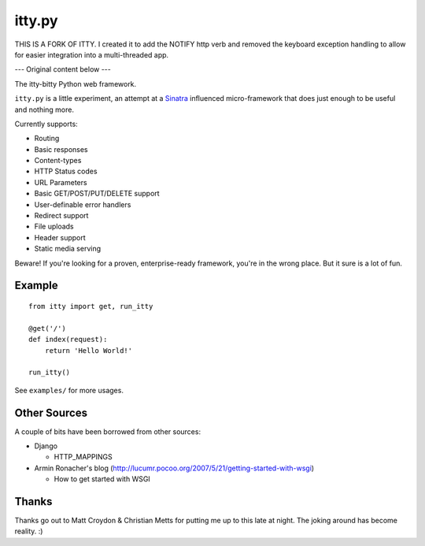 =======
itty.py
=======

THIS IS A FORK OF ITTY.  I created it to add the NOTIFY http verb and removed
the keyboard exception handling to allow for easier integration into a
multi-threaded app.

---  Original content below ---

The itty-bitty Python web framework.

``itty.py`` is a little experiment, an attempt at a Sinatra_ influenced
micro-framework that does just enough to be useful and nothing more.

Currently supports:

* Routing
* Basic responses
* Content-types
* HTTP Status codes
* URL Parameters
* Basic GET/POST/PUT/DELETE support
* User-definable error handlers
* Redirect support
* File uploads
* Header support
* Static media serving

Beware! If you're looking for a proven, enterprise-ready framework, you're in
the wrong place. But it sure is a lot of fun.

.. _Sinatra: http://sinatrarb.com/


Example
=======

::

  from itty import get, run_itty

  @get('/')
  def index(request):
      return 'Hello World!'

  run_itty()

See ``examples/`` for more usages.


Other Sources
=============

A couple of bits have been borrowed from other sources:

* Django

  * HTTP_MAPPINGS

* Armin Ronacher's blog (http://lucumr.pocoo.org/2007/5/21/getting-started-with-wsgi)

  * How to get started with WSGI


Thanks
======

Thanks go out to Matt Croydon & Christian Metts for putting me up to this late
at night. The joking around has become reality. :)

